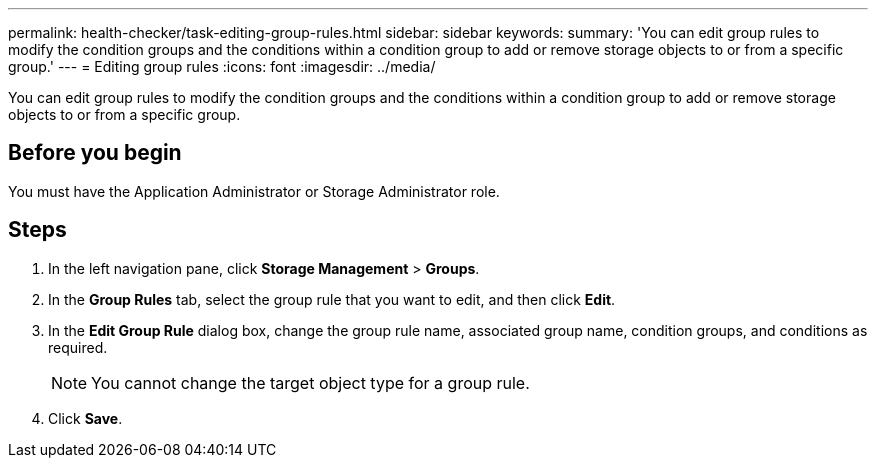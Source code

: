 ---
permalink: health-checker/task-editing-group-rules.html
sidebar: sidebar
keywords: 
summary: 'You can edit group rules to modify the condition groups and the conditions within a condition group to add or remove storage objects to or from a specific group.'
---
= Editing group rules
:icons: font
:imagesdir: ../media/

[.lead]
You can edit group rules to modify the condition groups and the conditions within a condition group to add or remove storage objects to or from a specific group.

== Before you begin

You must have the Application Administrator or Storage Administrator role.

== Steps

. In the left navigation pane, click *Storage Management* > *Groups*.
. In the *Group Rules* tab, select the group rule that you want to edit, and then click *Edit*.
. In the *Edit Group Rule* dialog box, change the group rule name, associated group name, condition groups, and conditions as required.
+
[NOTE]
====
You cannot change the target object type for a group rule.
====

. Click *Save*.

